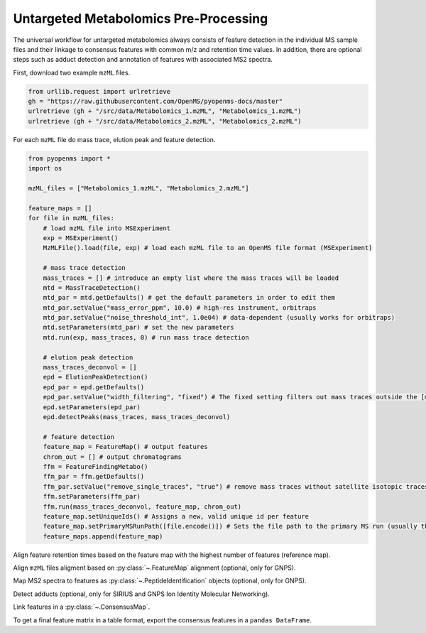 Untargeted Metabolomics Pre-Processing
======================================

The universal workflow for untargeted metabolomics always consists of feature detection in the individual MS sample
files and their linkage to consensus features with common m/z and retention time values.
In addition, there are optional steps such as adduct detection and annotation of features with associated MS2 spectra.

.. image:: img/metabolomics-preprocessing.png

First, download two example ``mzML`` files.

.. code-block:: python

    from urllib.request import urlretrieve
    gh = "https://raw.githubusercontent.com/OpenMS/pyopenms-docs/master"
    urlretrieve (gh + "/src/data/Metabolomics_1.mzML", "Metabolomics_1.mzML")
    urlretrieve (gh + "/src/data/Metabolomics_2.mzML", "Metabolomics_2.mzML")

For each ``mzML`` file do mass trace, elution peak and feature detection.

.. code-block:: python

    from pyopenms import *
    import os

    mzML_files = ["Metabolomics_1.mzML", "Metabolomics_2.mzML"]

    feature_maps = []
    for file in mzML_files:
        # load mzML file into MSExperiment
        exp = MSExperiment()    
        MzMLFile().load(file, exp) # load each mzML file to an OpenMS file format (MSExperiment)

        # mass trace detection
        mass_traces = [] # introduce an empty list where the mass traces will be loaded
        mtd = MassTraceDetection()
        mtd_par = mtd.getDefaults() # get the default parameters in order to edit them
        mtd_par.setValue("mass_error_ppm", 10.0) # high-res instrument, orbitraps
        mtd_par.setValue("noise_threshold_int", 1.0e04) # data-dependent (usually works for orbitraps)
        mtd.setParameters(mtd_par) # set the new parameters
        mtd.run(exp, mass_traces, 0) # run mass trace detection

        # elution peak detection
        mass_traces_deconvol = []
        epd = ElutionPeakDetection()
        epd_par = epd.getDefaults()
        epd_par.setValue("width_filtering", "fixed") # The fixed setting filters out mass traces outside the [min_fwhm: 1.0, max_fwhm: 60.0] interval
        epd.setParameters(epd_par)
        epd.detectPeaks(mass_traces, mass_traces_deconvol)
        
        # feature detection
        feature_map = FeatureMap() # output features 
        chrom_out = [] # output chromatograms 
        ffm = FeatureFindingMetabo()
        ffm_par = ffm.getDefaults() 
        ffm_par.setValue("remove_single_traces", "true") # remove mass traces without satellite isotopic traces
        ffm.setParameters(ffm_par)
        ffm.run(mass_traces_deconvol, feature_map, chrom_out)
        feature_map.setUniqueIds() # Assigns a new, valid unique id per feature
        feature_map.setPrimaryMSRunPath([file.encode()]) # Sets the file path to the primary MS run (usually the mzML file)
        feature_maps.append(feature_map)

Align feature retention times based on the feature map with the highest number of features (reference map).

.. code-block:: python
    :linenos:

    # use as reference for alignment, the file with the largest number of features
    # (works well if you have a pooled QC for example)
    ref_index = feature_maps.index(sorted(feature_maps, key=lambda x: x.size())[-1])

    aligner = MapAlignmentAlgorithmPoseClustering()

    trafos = {}

    # parameter optimization
    aligner_par= aligner.getDefaults()
    aligner_par.setValue("max_num_peaks_considered", -1) # infinite
    aligner_par.setValue("pairfinder:distance_MZ:max_difference", 10.0) # Never pair features with larger m/z distance
    aligner_par.setValue("pairfinder:distance_MZ:unit", "ppm")
    aligner.setParameters(aligner_par)
    aligner.setReference(feature_maps[ref_index])

    for feature_map in feature_maps[:ref_index] + feature_maps[ref_index+1:]:
        trafo = TransformationDescription() # save the transformed data points
        aligner.align(feature_map, trafo)
        trafos[feature_map.getMetaValue("spectra_data")[0].decode()] = trafo
        transformer = MapAlignmentTransformer()
        transformer.transformRetentionTimes(feature_map, trafo, True)

Align ``mzML`` files aligment based on :py:class:`~.FeatureMap` alignment (optional, only for GNPS).

.. code-block:: python
    :linenos:

    # align mzML files based on FeatureMap alignment and store as mzML files (for GNPS!)
    for file in mzML_files:
        exp = MSExperiment()
        MzMLFile().load(file, exp)
        exp.sortSpectra(True)
        exp.setMetaValue("mzML_path", file)
        if file not in trafos.keys():
            MzMLFile().store(file[:-5]+"_aligned.mzML", exp)
            continue
        transformer = MapAlignmentTransformer()
        trafo_description = trafos[file]
        transformer.transformRetentionTimes(exp, trafo_description, True)
        MzMLFile().store(file[:-5]+"_aligned.mzML", exp)
    mzML_files = [file[:-5]+"_aligned.mzML" for file in mzML_files]

Map MS2 spectra to features as :py:class:`~.PeptideIdentification` objects (optional, only for GNPS).

.. code-block:: python
    :linenos:

    feature_maps_mapped = []
    use_centroid_rt = False
    use_centroid_mz = True
    mapper = IDMapper()
    for file in mzML_files:
        exp = MSExperiment()
        MzMLFile().load(file, exp)
        for i, feature_map in enumerate(feature_maps):
            if feature_map.getMetaValue("spectra_data")[0].decode() == exp.getMetaValue("mzML_path"):
                peptide_ids = []
                protein_ids = []
                mapper.annotate(feature_map, peptide_ids, protein_ids, use_centroid_rt, use_centroid_mz, exp)
                fm_new = FeatureMap(feature_map)
                fm_new.clear(False)
                # set unique identifiers to protein and peptide identifications
                prot_ids = []
                if len(feature_map.getProteinIdentifications()) > 0:
                    prot_id = feature_map.getProteinIdentifications()[0]
                    prot_id.setIdentifier(f"Identifier_{i}")
                    prot_ids.append(prot_id)
                fm_new.setProteinIdentifications(prot_ids)
                for feature in feature_map:
                    pep_ids = []
                    for pep_id in feature.getPeptideIdentifications():
                        pep_id.setIdentifier(f"Identifier_{i}")
                        pep_ids.append(pep_id)
                    feature.setPeptideIdentifications(pep_ids)
                    fm_new.push_back(feature)
                feature_maps_mapped.append(fm_new)
    feature_maps = feature_maps_mapped

Detect adducts (optional, only for SIRIUS and GNPS Ion Identity Molecular Networking).

.. code-block:: python
    :linenos:

    feature_maps_adducts = []
    for feature_map in feature_maps:
        mfd = MetaboliteFeatureDeconvolution()
        mdf_par = mfd.getDefaults()
        mdf_par.setValue("potential_adducts", [b"H:+:0.4",b"Na:+:0.2",b"NH4:+:0.2", b"H-1O-1:+:0.1", b"H-3O-2:+:0.1"])
        mfd.setParameters(mdf_par)
        feature_map_adduct = FeatureMap()
        mfd.compute(feature_map, feature_map_adduct,
                    ConsensusMap(), ConsensusMap())
        feature_maps_adducts.append(feature_map_adduct)
    feature_maps = feature_maps_adducts

    # for SIRIUS store the feature maps as featureXML files!
    for feature_map in feature_maps:
        FeatureXMLFile().store(feature_map.getMetaValue("spectra_data")[0].decode()[:-4]+"featureXML", feature_map)

Link features in a :py:class:`~.ConsensusMap`.

.. code-block:: python
    :linenos:

    feature_grouper = FeatureGroupingAlgorithmKD()

    consensus_map = ConsensusMap()
    file_descriptions = consensus_map.getColumnHeaders()

    for i, feature_map in enumerate(feature_maps):
        file_description = file_descriptions.get(i, ColumnHeader())
        file_description.filename = os.path.basename(
            feature_map.getMetaValue("spectra_data")[0].decode())
        file_description.size = feature_map.size()
        file_descriptions[i] = file_description

    feature_grouper.group(feature_maps, consensus_map)
    consensus_map.setColumnHeaders(file_descriptions)
    consensus_map.setUniqueIds()
    ConsensusXMLFile().store("FeatureMatrix.consensusXML", consensus_map)

To get a final feature matrix in a table format, export the consensus features in a ``pandas DataFrame``.

.. code-block:: python
    :linenos:

    df = consensus_map.get_df()
